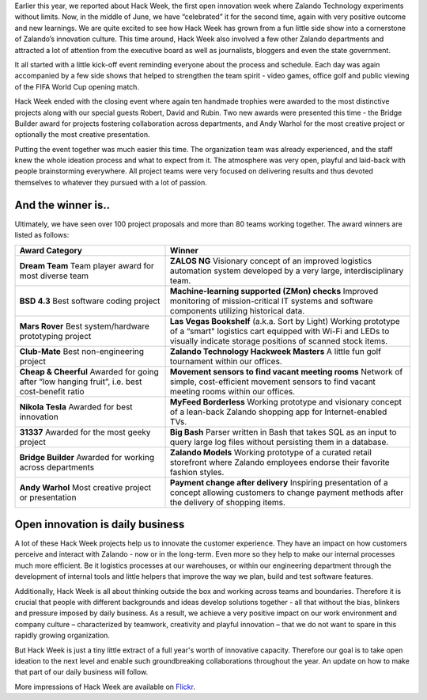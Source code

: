 .. title: Zalando Hack Week - A Driving Force in Innovation
.. description: Learn more about how we celebrated Hack Week for the second time, again with very positive outcome and new learnings.
.. slug: zalando-hack-week-2
.. date: 2014-06-27 01:33:37
.. tags: design-thinking, event, hack-week, innovation
.. author: Bastian Gerhard
.. type: text
.. image: hack_week_awards.jpg

Earlier this year, we reported about Hack Week, the first open innovation week
where Zalando Technology experiments without limits. Now, in the middle of June,
we have “celebrated” it for the second time, again with very positive outcome
and new learnings. We are quite excited to see how Hack Week has grown from a
fun little side show into a cornerstone of Zalando’s innovation culture. This
time around, Hack Week also involved a few other Zalando departments and
attracted a lot of attention from the executive board as well as journalists,
bloggers and even the state government.

.. TEASER_END

It all started with a little kick-off event reminding everyone about the process
and schedule. Each day was again accompanied by a few side shows that helped to
strengthen the team spirit - video games, office golf and public viewing of the
FIFA World Cup opening match.

Hack Week ended with the closing event where again ten handmade trophies were
awarded to the most distinctive projects along with our special guests Robert,
David and Rubin. Two new awards were presented this time - the Bridge Builder
award for projects fostering collaboration across departments, and Andy Warhol
for the most creative project or optionally the most creative presentation.

Putting the event together was much easier this time. The organization team was
already experienced, and the staff knew the whole ideation process and what to
expect from it. The atmosphere was very open, playful and laid-back with people
brainstorming everywhere. All project teams were very focused on delivering
results and thus devoted themselves to whatever they pursued with a lot of
passion.

And the winner is..
--------------------

Ultimately, we have seen over 100 project proposals and more than 80 teams working together. The award winners are listed as follows:

+-----------------------------------------------+----------------------------------------------------------------------------------------------------------------------------------------------------------------------------------------------------------------------------------------------+
| Award Category                                | Winner                                                                                                                                                                                                                                       |
+===============================================+==============================================================================================================================================================================================================================================+
| **Dream Team**                                | **ZALOS NG**                                                                                                                                                                                                                                 |
| Team player award for most diverse team       | Visionary concept of an improved logistics automation system developed by a very large, interdisciplinary team.                                                                                                                              |
+-----------------------------------------------+----------------------------------------------------------------------------------------------------------------------------------------------------------------------------------------------------------------------------------------------+
| **BSD 4.3**                                   | **Machine-learning supported (ZMon) checks**                                                                                                                                                                                                 |
| Best software coding project                  | Improved monitoring of mission-critical IT systems and software components utilizing historical data.                                                                                                                                        |
+-----------------------------------------------+----------------------------------------------------------------------------------------------------------------------------------------------------------------------------------------------------------------------------------------------+
| **Mars Rover**                                | **Las Vegas Bookshelf** (a.k.a. Sort by Light)                                                                                                                                                                                               |
| Best system/hardware prototyping project      | Working prototype of a “smart" logistics cart equipped with Wi-Fi and LEDs to visually indicate storage positions of scanned stock items.                                                                                                    |
+-----------------------------------------------+----------------------------------------------------------------------------------------------------------------------------------------------------------------------------------------------------------------------------------------------+
| **Club-Mate**                                 | **Zalando Technology Hackweek Masters**                                                                                                                                                                                                      |
| Best non-engineering project                  | A little fun golf tournament within our offices.                                                                                                                                                                                             |
+-----------------------------------------------+----------------------------------------------------------------------------------------------------------------------------------------------------------------------------------------------------------------------------------------------+
| **Cheap & Cheerful**                          | **Movement sensors to find vacant meeting rooms**                                                                                                                                                                                            |
| Awarded for going after “low hanging fruit”,  | Network of simple, cost-efficient movement sensors to find vacant meeting rooms within our offices.                                                                                                                                          |
| i.e. best cost-benefit ratio                  |                                                                                                                                                                                                                                              |
+-----------------------------------------------+----------------------------------------------------------------------------------------------------------------------------------------------------------------------------------------------------------------------------------------------+
| **Nikola Tesla**                              | **MyFeed Borderless**                                                                                                                                                                                                                        |
| Awarded for best innovation                   | Working prototype and visionary concept of a lean-back Zalando shopping app for Internet-enabled TVs.                                                                                                                                        |
+-----------------------------------------------+----------------------------------------------------------------------------------------------------------------------------------------------------------------------------------------------------------------------------------------------+
| **31337**                                     | **Big Bash**                                                                                                                                                                                                                                 |
| Awarded for the most geeky project            | Parser written in Bash that takes SQL as an input to query large log files without persisting them in a database.                                                                                                                            |
+-----------------------------------------------+----------------------------------------------------------------------------------------------------------------------------------------------------------------------------------------------------------------------------------------------+
| **Bridge Builder**                            | **Zalando Models**                                                                                                                                                                                                                           |
| Awarded for working across departments        | Working prototype of a curated retail storefront where Zalando employees endorse their favorite fashion styles.                                                                                                                              |
+-----------------------------------------------+----------------------------------------------------------------------------------------------------------------------------------------------------------------------------------------------------------------------------------------------+
| **Andy Warhol**                               | **Payment change after delivery**                                                                                                                                                                                                            |
| Most creative project or presentation         | Inspiring presentation of a concept allowing customers to change payment methods after the delivery of shopping items.                                                                                                                       |
+-----------------------------------------------+----------------------------------------------------------------------------------------------------------------------------------------------------------------------------------------------------------------------------------------------+

Open innovation is daily business
---------------------------------

A lot of these Hack Week projects help us to innovate the customer experience.
They have an impact on how customers perceive and interact with Zalando - now or
in the long-term. Even more so they help to make our internal processes much
more efficient. Be it logistics processes at our warehouses, or within our
engineering department through the development of internal tools and little
helpers that improve the way we plan, build and test software features.

Additionally, Hack Week is all about thinking outside the box and working across
teams and boundaries. Therefore it is crucial that people with different
backgrounds and ideas develop solutions together - all that without the bias,
blinkers and pressure imposed by daily business. As a result, we achieve a very
positive impact on our work environment and company culture – characterized by
teamwork, creativity and playful innovation – that we do not want to spare in
this rapidly growing organization.

But Hack Week is just a tiny little extract of a full year's worth of innovative
capacity. Therefore our goal is to take open ideation to the next level and
enable such groundbreaking collaborations throughout the year. An update on how
to make that part of our daily business will follow.

More impressions of Hack Week are available on Flickr_.

.. _Flickr: http://www.flickr.com/photos/zalandotech/